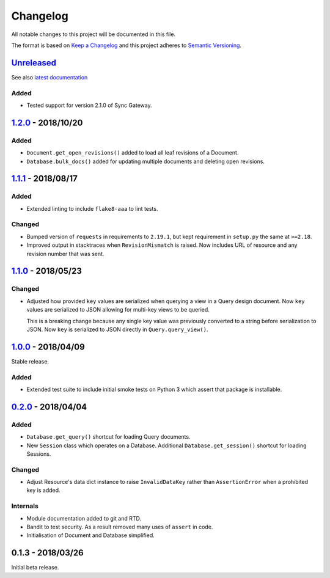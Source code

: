 Changelog
=========

All notable changes to this project will be documented in this file.

The format is based on `Keep a Changelog
<http://keepachangelog.com/en/1.0.0/>`_ and this project adheres to `Semantic
Versioning <http://semver.org/spec/v2.0.0.html>`_.


Unreleased_
-----------

See also `latest documentation
<https://pysyncgateway.readthedocs.io/en/latest/>`_

Added
.....

* Tested support for version 2.1.0 of Sync Gateway.

1.2.0_ - 2018/10/20
-------------------

Added
.....

* ``Document.get_open_revisions()`` added to load all leaf revisions of a
  Document.

* ``Database.bulk_docs()`` added for updating multiple documents and deleting
  open revisions.

1.1.1_ - 2018/08/17
-------------------

Added
.....

* Extended linting to include ``flake8-aaa`` to lint tests.

Changed
.......

* Bumped version of ``requests`` in requirements to ``2.19.1``, but kept
  requirement in ``setup.py`` the same at ``>=2.18``.

* Improved output in stacktraces when ``RevisionMismatch`` is raised. Now
  includes URL of resource and any revision number that was sent.

1.1.0_ - 2018/05/23
-------------------

Changed
.......

* Adjusted how provided ``key`` values are serialized when querying a view in a
  Query design document. Now ``key`` values are serialized to JSON allowing for
  multi-key views to be queried.

  This is a breaking change because any single key value was previously
  converted to a string before serialization to JSON. Now ``key`` is serialized
  to JSON directly in ``Query.query_view()``.


1.0.0_ - 2018/04/09
-------------------

Stable release.

Added
.....

* Extended test suite to include initial smoke tests on Python 3 which assert
  that package is installable.


0.2.0_ - 2018/04/04
-------------------

Added
.....

* ``Database.get_query()`` shortcut for loading Query documents.

* New ``Session`` class which operates on a Database. Additional
  ``Database.get_session()`` shortcut for loading Sessions.

Changed
.......

* Adjust Resource's data dict instance to raise ``InvalidDataKey`` rather than
  ``AssertionError`` when a prohibited key is added.

Internals
.........

* Module documentation added to git and RTD.

* Bandit to test security. As a result removed many uses of ``assert`` in code.

* Initialisation of Document and Database simplified.


0.1.3 - 2018/03/26
------------------

Initial beta release.

.. _Unreleased: https://github.com/constructpm/pysyncgateway/compare/v1.2.0...HEAD
.. _1.2.0: https://github.com/constructpm/pysyncgateway/compare/v1.1.1...v1.2.0
.. _1.1.1: https://github.com/constructpm/pysyncgateway/compare/v1.1.0...v1.1.1
.. _1.1.0: https://github.com/constructpm/pysyncgateway/compare/v1.0.0...v1.1.0
.. _1.0.0: https://github.com/constructpm/pysyncgateway/compare/v0.2.0...v1.0.0
.. _0.2.0: https://github.com/constructpm/pysyncgateway/compare/v0.1.3...v0.2.0
